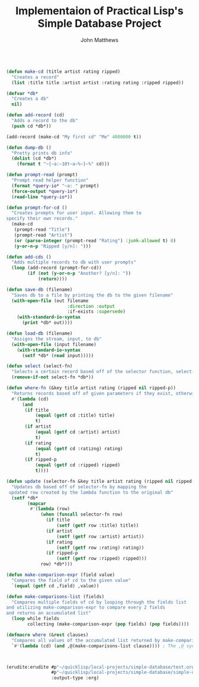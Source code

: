 #+TITLE: Implementaion of Practical Lisp's Simple Database Project

#+AUTHOR: John Matthews






# Essential Functions


#+BEGIN_SRC lisp

(defun make-cd (title artist rating ripped)
  "Creates a record"
  (list :title title :artist artist :rating rating :ripped ripped))

(defvar *db*
  "Creates a db"
  nil)

 #+END_SRC



#+BEGIN_SRC lisp
(defun add-record (cd)
  "Adds a record to the db" 
  (push cd *db*))

(add-record (make-cd "My first cd" "Me" 4000000 t))

(defun dump-db ()
  "Pretty prints db info"
  (dolist (cd *db*)
    (format t "~{~a:~10t~a~%~}~%" cd)))

(defun prompt-read (prompt)
  "Prompt read helper function"
  (format *query-io* "~a: " prompt)
  (force-output *query-io*)
  (read-line *query-io*))

(defun prompt-for-cd ()
  "Creates prompts for user input. Allowing them to
specify their own records."
  (make-cd
   (prompt-read "Title")
   (prompt-read "Artist")
   (or (parse-integer (prompt-read "Rating") :junk-allowed t) 0)
   (y-or-n-p "Ripped [y/n]: ")))

(defun add-cds ()
  "Adds multiple records to db with user prompts"
  (loop (add-record (prompt-for-cd))
        (if (not (y-or-n-p "Another? [y/n]: "))
            (return))))

(defun save-db (filename)
  "Saves db to a file by printing the db to the given filename"
  (with-open-file (out filename
                       :direction :output
                       :if-exists :supersede)
    (with-standard-io-syntax 
      (print *db* out))))

(defun load-db (filename)
  "Assigns the stream, input, to db"
  (with-open-file (input filename)
    (with-standard-io-syntax 
      (setf *db* (read input)))))

(defun select (select-fn)
  "Selects a certain record based off of the selector function, select-p"
  (remove-if-not select-fn *db*))

(defun where-fn (&key title artist rating (ripped nil ripped-p))
  "Returns records based off of given parameters if they exist, otherwise returns T"
  #'(lambda (cd)
      (and
       (if title 
           (equal (getf cd :title) title) 
           t)
       (if artist 
           (equal (getf cd :artist) artist) 
           t)
       (if rating 
           (equal (getf cd :ratizng) rating) 
           t)
       (if ripped-p 
           (equal (getf cd :ripped) ripped)
           t))))

(defun update (selector-fn &key title artist rating (ripped nil ripped-p))
  "Updates db based off of selector-fn by mapping the
 updated row created by the lambda function to the original db"
  (setf *db* 
        (mapcar 
         #'(lambda (row)
             (when (funcall selector-fn row)
               (if title
                   (setf (getf row :title) title))
               (if artist 
                   (setf (getf row :artist) artist))
               (if rating 
                   (setf (getf row :rating) rating))
               (if ripped-p
                   (setf (getf row :ripped) ripped)))
             row) *db*)))

(defun make-comparison-expr (field value)
  "Compares the field of cd to the given value"
  `(equal (getf cd ,field) ,value))

(defun make-comparisons-list (fields)
  "Compares multiple fields of cd by looping through the fields list 
and utilizing make-comparison-expr to compare every 2 fields
and returns an accumulated list"
  (loop while fields
        collecting (make-comparison-expr (pop fields) (pop fields))))

(defmacro where (&rest clauses)
  "Compares all values of the accumulated list returned by make-comparisons-list"
  `#'(lambda (cd) (and ,@(make-comparisons-list clause)))) ; The ,@ syntax splices values together within a list



(erudite:erudite #p"~/quicklisp/local-projects/simple-database/test.org" 
                 #p"~/quicklisp/local-projects/simple-database/simple-db.lisp"
                 :output-type :org)

 #+END_SRC
